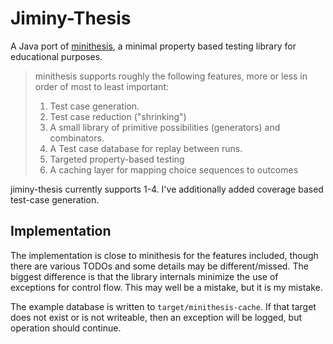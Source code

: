 * Jiminy-Thesis

A Java port of [[https://github.com/DRMacIver/minithesis][minithesis]], a minimal property based testing library
for educational purposes.

#+BEGIN_QUOTE
minithesis supports roughly the following features, more or less
in order of most to least important:

1. Test case generation.
2. Test case reduction ("shrinking")
3. A small library of primitive possibilities (generators) and combinators.
4. A Test case database for replay between runs.
5. Targeted property-based testing
6. A caching layer for mapping choice sequences to outcomes
#+END_QUOTE

jiminy-thesis currently supports 1-4. I've additionally added coverage
based test-case generation.

** Implementation

The implementation is close to minithesis for the features included,
though there are various TODOs and some details may be
different/missed. The biggest difference is that the library internals
minimize the use of exceptions for control flow. This may well be a
mistake, but it is my mistake.

The example database is written to ~target/minithesis-cache~. If that
target does not exist or is not writeable, then an exception will be
logged, but operation should continue.
